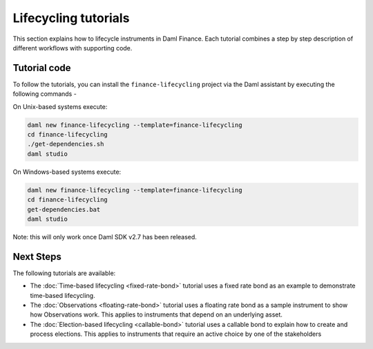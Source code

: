 .. Copyright (c) 2023 Digital Asset (Switzerland) GmbH and/or its affiliates. All rights reserved.
.. SPDX-License-Identifier: Apache-2.0

Lifecycling tutorials
#####################

This section explains how to lifecycle instruments in Daml Finance. Each tutorial combines a step by
step description of different workflows with supporting code.

Tutorial code
*************

To follow the tutorials, you can install the ``finance-lifecycling`` project via the Daml assistant
by executing the following commands -

On Unix-based systems execute:

.. code-block:: shell

   daml new finance-lifecycling --template=finance-lifecycling
   cd finance-lifecycling
   ./get-dependencies.sh
   daml studio

On Windows-based systems execute:

.. code-block:: shell

   daml new finance-lifecycling --template=finance-lifecycling
   cd finance-lifecycling
   get-dependencies.bat
   daml studio

Note: this will only work once Daml SDK v2.7 has been released.

Next Steps
**********

The following tutorials are available:

* The :doc:`Time-based lifecycling <fixed-rate-bond>` tutorial uses a fixed rate bond as an example
  to demonstrate time-based lifecycling.
* The :doc:`Observations <floating-rate-bond>` tutorial uses a floating rate bond as a sample
  instrument to show how Observations work. This applies to instruments that depend on an underlying
  asset.
* The :doc:`Election-based lifecycling <callable-bond>` tutorial uses a callable bond to
  explain how to create and process elections. This applies to instruments that require an
  active choice by one of the stakeholders
